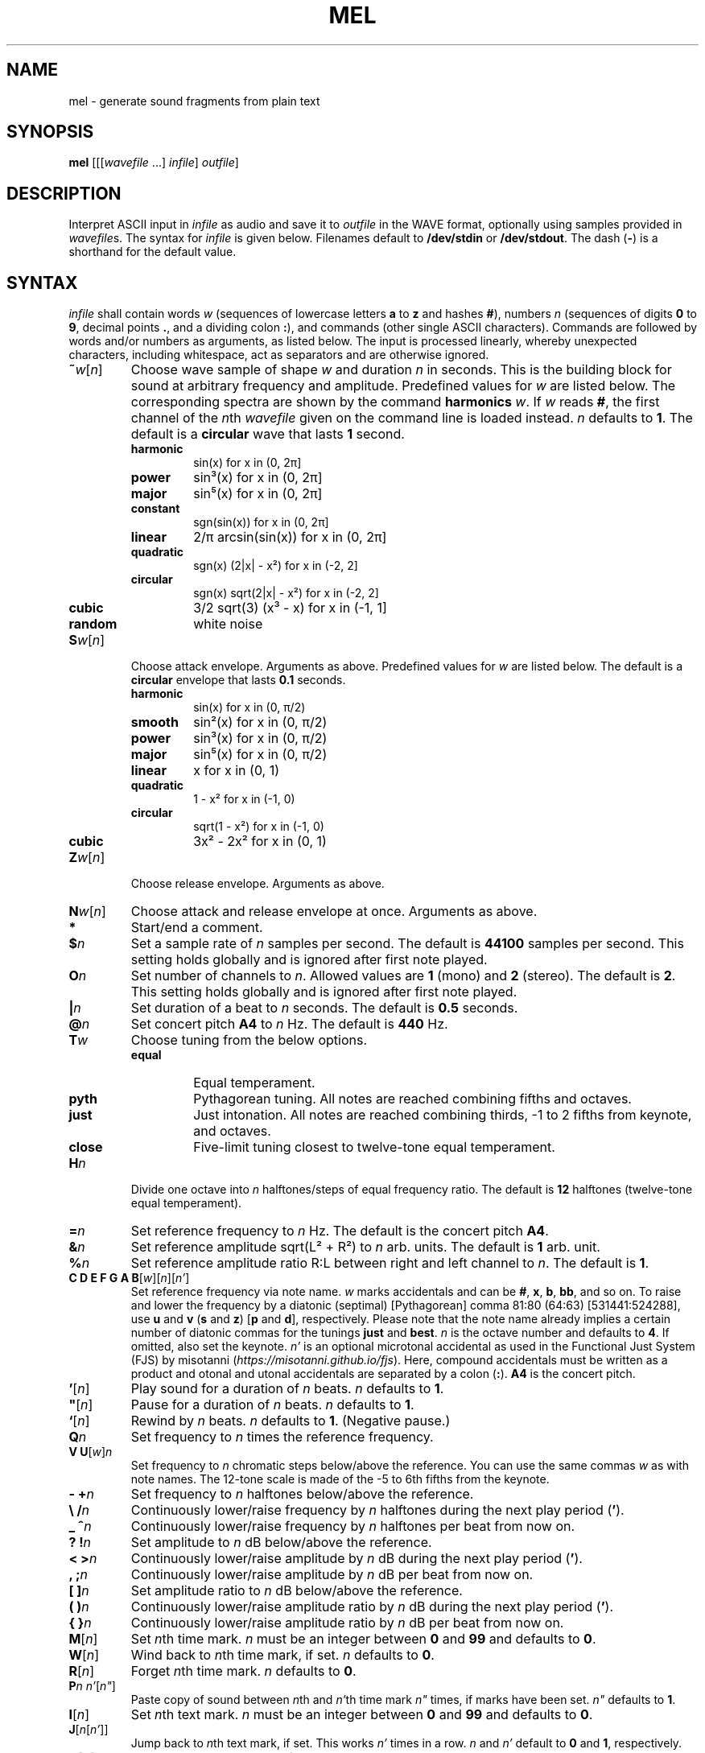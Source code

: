 .\" Man page for the command mel of the Tonbandfetzen tool box
.TH MEL 1 2020 "Jan Berges" "Tonbandfetzen Manual"
.SH NAME
mel \- generate sound fragments from plain text
.SH SYNOPSIS
.BI mel
.RI [[[ wavefile " ...]"
.IR infile ]
.IR outfile ]
.SH DESCRIPTION
.PP
Interpret ASCII input in
.IR infile
as audio and save it to
.IR outfile
in the WAVE format, optionally using samples provided in
.IR wavefile s.
The syntax for
.IR infile
is given below.
Filenames default to
.BR /dev/stdin
or
.BR /dev/stdout .
The dash
.RB ( - )
is a shorthand for the default value.
.SH SYNTAX
.IR infile
shall contain words
.IR w
(sequences of lowercase letters
.BR a " to " z " and hashes " # ),
numbers
.IR n
(sequences of digits
.BR 0 " to " 9 ,
decimal points
.BR . ,
and a dividing colon
.BR : ),
and commands (other single ASCII characters).
Commands are followed by words and/or numbers as arguments, as listed below.
The input is processed linearly, whereby unexpected characters, including whitespace, act as separators and are otherwise ignored.
.TP
.RI \fB~\fR w [ n ]
Choose wave sample of shape
.IR w
and duration
.IR n
in seconds.
This is the building block for sound at arbitrary frequency and amplitude.
Predefined values for
.IR w
are listed below.
The corresponding spectra are shown by the command
.BI harmonics
.IR w .
If
.IR w
reads
.BR # ,
the first channel of the
.IR n th
.IR wavefile
given on the command line is loaded instead.
.IR n
defaults to
.BR 1 .
The default is a
.BR circular
wave that lasts
.BR 1
second.
.RS
.TP
.BR harmonic
sin(x) for x in (0, 2\[*p]]
.TP
.BR power
sin\[S3](x) for x in (0, 2\[*p]]
.TP
.BR major
sin\[u2075](x) for x in (0, 2\[*p]]
.TP
.BR constant
sgn(sin(x)) for x in (0, 2\[*p]]
.TP
.BR linear
2/\[*p] arcsin(sin(x)) for x in (0, 2\[*p]]
.TP
.BR quadratic
sgn(x) (2|x| - x\[S2]) for x in (-2, 2]
.TP
.BR circular
sgn(x) sqrt(2|x| - x\[S2]) for x in (-2, 2]
.TP
.BR cubic
3/2 sqrt(3) (x\[S3] - x) for x in (-1, 1]
.TP
.BR random
white noise
.RE
.TP
.RI \fBS\fR w [ n ]
Choose attack envelope.
Arguments as above.
Predefined values for
.IR w
are listed below.
The default is a
.BR circular
envelope that lasts
.BR 0.1
seconds.
.RS
.TP
.BR harmonic
sin(x) for x in (0, \[*p]/2)
.TP
.BR smooth
sin\[S2](x) for x in (0, \[*p]/2)
.TP
.BR power
sin\[S3](x) for x in (0, \[*p]/2)
.TP
.BR major
sin\[u2075](x) for x in (0, \[*p]/2)
.TP
.BR linear
x for x in (0, 1)
.TP
.BR quadratic
1 - x\[S2] for x in (-1, 0)
.TP
.BR circular
sqrt(1 - x\[S2]) for x in (-1, 0)
.TP
.BR cubic
3x\[S2] - 2x\[S2] for x in (0, 1)
.RE
.TP
.RI \fBZ\fR w [ n ]
Choose release envelope.
Arguments as above.
.TP
.RI \fBN\fR w [ n ]
Choose attack and release envelope at once.
Arguments as above.
.TP
.BI *
Start/end a comment.
.TP
.BI $ n
Set a sample rate of
.IR n
samples per second.
The default is
.BR 44100
samples per second.
This setting holds globally and is ignored after first note played.
.TP
.BI O n
Set number of channels to
.IR n .
Allowed values are
.BR 1
(mono) and
.BR 2
(stereo).
The default is
.BR 2 .
This setting holds globally and is ignored after first note played.
.TP
.BI | n
Set duration of a beat to
.IR n
seconds.
The default is
.BR 0.5
seconds.
.TP
.BI @ n
Set concert pitch
.BR A4
to
.IR n
Hz.
The default is
.BR 440
Hz.
.TP
.BI T w
Choose tuning from the below options.
.RS
.TP
.BR equal
Equal temperament.
.TP
.BR pyth
Pythagorean tuning. All notes are reached combining fifths and octaves.
.TP
.BR just
Just intonation. All notes are reached combining thirds, -1 to 2 fifths from keynote, and octaves.
.TP
.BR close
Five-limit tuning closest to twelve-tone equal temperament.
.RE
.TP
.BI H n
Divide one octave into
.IR n
halftones/steps of equal frequency ratio.
The default is
.BR 12
halftones (twelve-tone equal temperament).
.TP
.BI = n
Set reference frequency to
.IR n
Hz.
The default is the concert pitch
.BR A4 .
.TP
.BI & n
Set reference amplitude sqrt(L\[S2] + R\[S2]) to
.IR n
arb. units.
The default is
.BR 1
arb. unit.
.TP
.BI % n
Set reference amplitude ratio R:L between right and left channel to
.IR n .
The default is
.BR 1 .
.TP
.RI "\fBC D E F G A B\fR[" w ][ n ][ n' ]
Set reference frequency via note name.
.IR w
marks accidentals and can be
.BR # ,
.BR x ,
.BR b ,
.BR bb ,
and so on.
To raise and lower the frequency by a diatonic (septimal) [Pythagorean] comma 81:80 (64:63) [531441:524288], use
.BR u " and " v
.RB ( s " and " z )
.RB [ p " and " d ],
respectively.
Please note that the note name already implies a certain number of diatonic commas for the tunings
.BR just " and " best .
.IR n
is the octave number and defaults to
.BR 4 .
If omitted, also set the keynote.
.IR n'
is an optional microtonal accidental as used in the Functional Just System (FJS) by misotanni
.RI ( https://misotanni.github.io/fjs ).
Here, compound accidentals must be written as a product and otonal and utonal accidentals are separated by a colon
.RB ( : ).
.BI A4
is the concert pitch.
.TP
.RI \fB'\fR[ n ]
Play sound for a duration of
.IR n
beats.
.IR n
defaults to
.BR 1 .
.TP
.RI \fB\(dq\fR[ n ]
Pause for a duration of
.IR n
beats.
.IR n
defaults to
.BR 1 .
.TP
.RI \fB`\fR[ n ]
Rewind by
.IR n
beats.
.IR n
defaults to
.BR 1 .
(Negative pause.)
.TP
.BI Q n
Set frequency to
.IR n
times the reference frequency.
.TP
.RI "\fBV U\fR[" w ] n
Set frequency to
.IR n
chromatic steps below/above the reference.
You can use the same commas
.IR w
as with note names.
The 12-tone scale is made of the -5 to 6th fifths from the keynote.
.TP
.BI "- +" n
Set frequency to
.IR n
halftones below/above the reference.
.TP
.BI "\e /" n
Continuously lower/raise frequency by
.IR n
halftones during the next play period
.RB ( ' ).
.TP
.BI "_ ^" n
Continuously lower/raise frequency by
.IR n
halftones per beat from now on.
.TP
.BI "? !" n
Set amplitude to
.IR n
dB below/above the reference.
.TP
.BI "< >" n
Continuously lower/raise amplitude by
.IR n
dB during the next play period
.RB ( ' ).
.TP
.BI ", ;" n
Continuously lower/raise amplitude by
.IR n
dB per beat from now on.
.TP
.BI "[ ]" n
Set amplitude ratio to
.IR n
dB below/above the reference.
.TP
.BI "( )" n
Continuously lower/raise amplitude ratio by
.IR n
dB during the next play period
.RB ( ' ).
.TP
.BI "{ }" n
Continuously lower/raise amplitude ratio by
.IR n
dB per beat from now on.
.TP
.RI \fBM\fR[ n ]
Set
.IR n th
time mark.
.IR n
must be an integer between
.BR 0 " and " 99
and defaults to
.BR 0 .
.TP
.RI \fBW\fR[ n ]
Wind back to
.IR n th
time mark, if set.
.IR n
defaults to
.BR 0 .
.TP
.RI \fBR\fR[ n ]
Forget
.IR n th
time mark.
.IR n
defaults to
.BR 0 .
.TP
.RI \fBP\fR n " " n' [ n\(dq ]
Paste copy of sound between
.IR n th
and
.IR n' th
time mark
.IR n\(dq
times, if marks have been set.
.IR n\(dq
defaults to
.BR 1 .
.TP
.RI \fBI\fR[ n ]
Set
.IR n th
text mark.
.IR n
must be an integer between
.BR 0 " and " 99
and defaults to
.BR 0 .
.TP
.RI \fBJ\fR[ n [ n' ]]
Jump back to
.IR n th
text mark, if set.
This works
.IR n'
times in a row.
.IR n " and " n'
default to
.BR 0 " and " 1 ,
respectively.
.TP
.RI \fBK\fR[ n ]
Forget
.IR n th
text mark.
.IR n
defaults to
.BR 0 .
.TP
.BI X n
Randomly detune frequency, including concert pitch
.BR A4 ,
by up to
.IR n
halftones.
In combination with text and time marks, this is useful to generate non-white noise.
.TP
.BI L n " " n' " " m " " m'
Apply flanger to sound between
.IR n th
and
.IR n' th
time mark, if marks have been set.
The sample is periodically delayed (and advanced) with an amplitude of
.IR m
seconds and a frequency of
.IR m'
per sample length, using the current wave sample, and superimposed with itself.
.TP
.BI Y n " " n'
Set vibrato with amplitude of
.IR n
Hz and frequency of
.IR n'
Hz.
